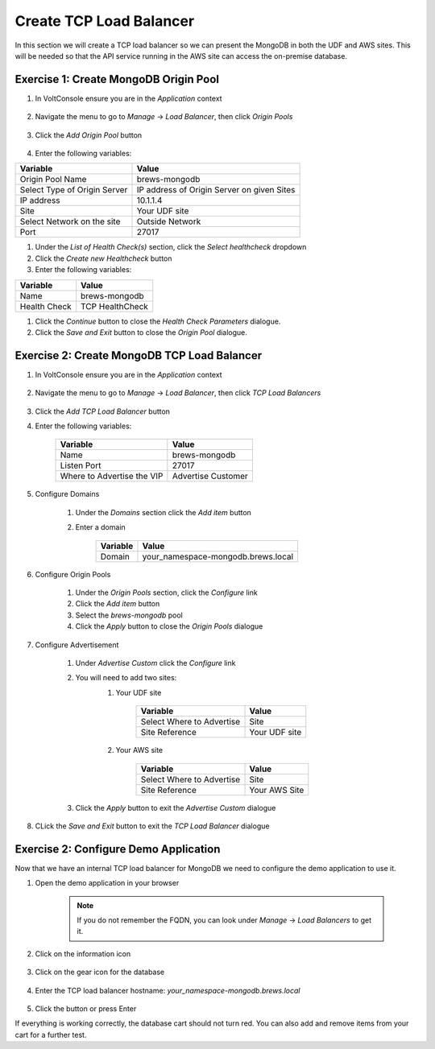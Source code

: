 Create TCP Load Balancer
==========================

In this section we will create a TCP load balancer so we can present the MongoDB in both the UDF and AWS sites.
This will be needed so that the API service running in the AWS site can access the on-premise database.



Exercise 1: Create MongoDB Origin Pool
~~~~~~~~~~~~~~~~~~~~~~~~~~~~~~~~~~~~~~~

#. In VoltConsole ensure you are in the *Application* context

    |app-context| 

#. Navigate the menu to go to *Manage* -> *Load Balancer*, then click *Origin Pools*

    |origin_pools_menu|

#. Click the *Add Origin Pool* button

    |origin_pools_add|
    
#. Enter the following variables:

=============================== ===============
Variable                        Value
=============================== ===============
Origin Pool Name                brews-mongodb
Select Type of Origin Server    IP address of Origin Server on given Sites
IP address                      10.1.1.4
Site                            Your UDF site
Select Network on the site      Outside Network
Port                            27017
=============================== ===============

|origin_pools_config_dynamodb|

#. Under the *List of Health Check(s)* section, click the *Select healthcheck* dropdown

#. Click the *Create new Healthcheck* button

#. Enter the following variables:

=============================== ===============
Variable                        Value
=============================== ===============
Name                            brews-mongodb
Health Check                    TCP HealthCheck
=============================== ===============

#. Click the *Continue* button to close the *Health Check Parameters* dialogue. 

#. Click the *Save and Exit* button to close the *Origin Pool* dialogue.

Exercise 2: Create MongoDB TCP Load Balancer
~~~~~~~~~~~~~~~~~~~~~~~~~~~~~~~~~~~~~~~~~~~~~

#. In VoltConsole ensure you are in the *Application* context

    |app-context| 

#. Navigate the menu to go to *Manage* -> *Load Balancer*, then click *TCP Load Balancers*

    |tcp_lb_menu|

#. Click the *Add TCP Load Balancer* button

#. Enter the following variables:

    ==============================  =====
    Variable                        Value
    ==============================  =====
    Name                            brews-mongodb
    Listen Port                     27017
    Where to Advertise the VIP      Advertise Customer
    ==============================  =====

    |tcp_lb_config|

#. Configure Domains

    #. Under the *Domains* section click the *Add item* button
    #. Enter a domain 

        ======== =====
        Variable Value
        ======== =====
        Domain   your_namespace-mongodb.brews.local
        ======== =====

#. Configure Origin Pools

    #. Under the *Origin Pools* section, click the *Configure* link
    #. Click the *Add item* button
    #. Select the *brews-mongodb* pool
    #. Click the *Apply* button to close the *Origin Pools* dialogue

#. Configure Advertisement 

    #. Under *Advertise Custom* click the *Configure* link
    #. You will need to add two sites:
        #. Your UDF site
            
            =========================== =====
            Variable                    Value
            =========================== =====
            Select Where to Advertise   Site
            Site Reference              Your UDF site
            =========================== =====

        #. Your AWS site

            =========================== =====
            Variable                    Value
            =========================== =====
            Select Where to Advertise   Site
            Site Reference              Your AWS Site
            =========================== =====

        |tcp_lb_advertise|

    #. Click the *Apply* button to exit the *Advertise Custom* dialogue

#. CLick the *Save and Exit* button to exit the *TCP Load Balancer* dialogue

Exercise 2: Configure Demo Application 
~~~~~~~~~~~~~~~~~~~~~~~~~~~~~~~~~~~~~~
Now that we have an internal TCP load balancer for MongoDB we need to configure the demo application to use it.

#. Open the demo application in your browser

    .. note:: If you do not remember the FQDN, you can look under *Manage* -> *Load Balancers* to get it.

#. Click on the information icon

    |demo_app_stats|

#. Click on the gear icon for the database 

    |demo_app_config_db|

#. Enter the TCP load balancer hostname: *your_namespace-mongodb.brews.local*

    |demo_app_config_db_url|

#. Click the button or press Enter

If everything is working correctly, the database cart should not turn red.  You can also add and remove items from your cart for a further test.

.. |app-context| image:: ../_static/app-context.png
.. |tcp_lb_menu| image:: ../_static/tcp_lb_menu.png
.. |tcp_lb_config| image:: ../_static/tcp_lb_config.png
.. |tcp_lb_advertise| image:: ../_static/tcp_lb_advertise.png
.. |demo_app_stats| image:: ../_static/demo_app_stats.png
.. |demo_app_config_db| image:: ../_static/demo_app_config_db.png
.. |demo_app_config_db_url| image:: ../_static/demo_app_config_db_url.png
.. |origin_pools_menu| image:: ../_static/origin_pools_menu.png
.. |origin_pools_add| image:: ../_static/origin_pools_add.png
.. |origin_pools_config_dynamodb| image:: ../_static/origin_pools_config_dynamodb.png
